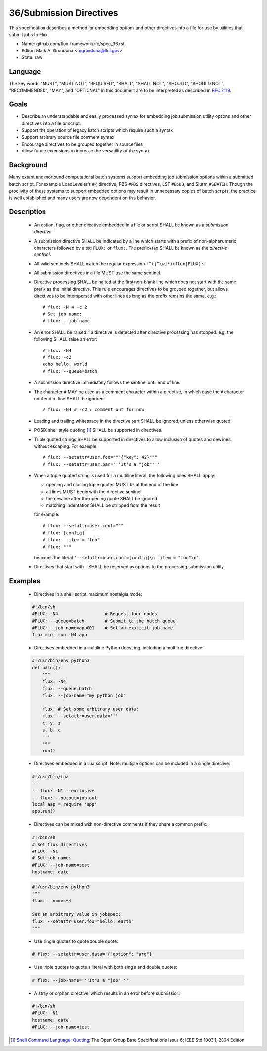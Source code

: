 .. github display
   GitHub is NOT the preferred viewer for this file. Please visit
   https://flux-framework.rtfd.io/projects/flux-rfc/en/latest/spec_31.html

36/Submission Directives
========================

This specification describes a method for embedding options and other
directives into a file for use by utilities that submit jobs to Flux.

-  Name: github.com/flux-framework/rfc/spec_36.rst
-  Editor: Mark A. Grondona <mgrondona@llnl.gov>
-  State: raw

Language
--------

The key words "MUST", "MUST NOT", "REQUIRED", "SHALL", "SHALL NOT", "SHOULD",
"SHOULD NOT", "RECOMMENDED", "MAY", and "OPTIONAL" in this document are to
be interpreted as described in `RFC 2119 <https://tools.ietf.org/html/rfc2119>`__.

Goals
-----

- Describe an understandable and easily processed syntax for embedding
  job submission utility options and other directives into a file or
  script.
- Support the operation of legacy batch scripts which require such a syntax
- Support arbitrary source file comment syntax
- Encourage directives to be grouped together in source files
- Allow future extensions to increase the versatility of the syntax

Background
----------

Many extant and moribund computational batch systems support embedding job
submission options within a submitted batch script. For example LoadLeveler's
``#@`` directive, PBS ``#PBS`` directives, LSF ``#BSUB``, and Slurm
``#SBATCH``. Though the proclivity of these systems to support embedded
options may result in unnecessary copies of batch scripts, the practice
is well established and many users are now dependent on this behavior.


Description
-----------

 * An option, flag, or other directive embedded in a file or script SHALL
   be known as a *submission directive*.
 * A submission directive SHALL be indicated by a line which starts with 
   a prefix of non-alphanumeric characters followed by a tag ``FLUX:`` or
   ``flux:``. The prefix+tag SHALL be known as the *directive sentinel*.
 * All valid sentinels SHALL match the regular expression
   ``"^([^\w]*)(flux|FLUX):``.
 * All submission directives in a file MUST use the same sentinel.
 * Directive processing SHALL be halted at the first non-blank line which
   does not start with the same prefix as the initial directive. This rule
   encourages directives to be grouped together, but allows directives to
   be interspersed with other lines as long as the prefix remains the same.
   e.g.:  ::

      # flux: -N 4 -c 2
      # Set job name:
      # flux: --job-name

 * An error SHALL be raised if a directive is detected after directive
   processing has stopped. e.g. the following SHALL raise an error: ::

      # flux: -N4
      # flux: -c2
      echo hello, world
      # flux: --queue=batch

 * A submission directive immediately follows the sentinel until end of line.
 * The character ``#`` MAY be used as a comment character within a directive,
   in which case the ``#`` character until end of line SHALL be ignored: ::

      # flux: -N4 # -c2 : comment out for now

 * Leading and trailing whitespace in the directive part SHALL be ignored,
   unless otherwise quoted.
 * POSIX shell style quoting [#f1]_ SHALL be supported in directives.
 * Triple quoted strings SHALL be supported in directives to allow inclusion
   of quotes and newlines without escaping. For example: ::

   # flux: --setattr=user.foo="""{"key": 42}"""
   # flux: --setattr=user.bar='''It's a "job"'''

 * When a triple quoted string is used for a multiline literal, the following
   rules SHALL apply:

   - opening and closing triple quotes MUST be at the end of the line
   - all lines MUST begin with the directive sentinel
   - the newline after the opening quote SHALL be ignored
   - matching indentation SHALL be stripped from the result

   for example: ::

      # flux: --setattr=user.conf="""
      # flux: [config]
      # flux:   item = "foo"
      # flux: """

   becomes the literal ``'--setattr=user.conf=[config]\n  item = "foo"\n'``.

 * Directives that start with ``-`` SHALL be reserved as options to the
   processing submission utility.

Examples
--------

 * Directives in a shell script, maximum nostalgia mode:

 .. code-block:: sh

   #!/bin/sh
   #FLUX: -N4                  # Request four nodes
   #FLUX: --queue=batch        # Submit to the batch queue
   #FLUX: --job-name=app001    # Set an explicit job name
   flux mini run -N4 app

 * Directives embedded in a multiline Python docstring, 
   including a multiline directive:

 .. code-block:: python

   #!/usr/bin/env python3
   def main():
       """
       flux: -N4
       flux: --queue=batch
       flux: --job-name="my python job"
        
       flux: # Set some arbitrary user data:
       flux: --setattr=user.data='''
       x, y, z
       a, b, c
       '''
       """
       run()

 * Directives embedded in a Lua script. Note: multiple options can be
   included in a single directive:

 .. code-block:: lua

   #!/usr/bin/lua
   --
   -- flux: -N1 --exclusive
   -- flux: --output=job.out
   local aap = require 'app'
   app.run()

 * Directives can be mixed with non-directive comments if they share
   a common prefix:

 .. code-block:: sh

   #!/bin/sh
   # Set flux directives
   #FLUX: -N1
   # Set job name:
   #FLUX: --job-name=test
   hostname; date

 .. code-block:: python

   #!/usr/bin/env python3
   """
   flux: --nodes=4

   Set an arbitrary value in jobspec:
   flux: --setattr=user.foo="hello, earth"
   """

 * Use single quotes to quote double quote:

 .. code-block:: sh

   # flux: --setattr=user.data='{"option": "arg"}'

 * Use triple quotes to quote a literal with both single and double quotes:

 .. code-block:: sh

  # flux: --job-name='''It's a "job"'''
   
 * A stray or orphan directive, which results in an error before submission:

 .. code-block:: sh

   #!/bin/sh
   #FLUX: -N1
   hostname; date
   #FLUX: --job-name=test


.. [#f1] `Shell Command Language: Quoting <https://pubs.opengroup.org/onlinepubs/009604499/utilities/xcu_chap02.html>`__; The Open Group Base Specifications Issue 6; IEEE Std 1003.1, 2004 Edition
